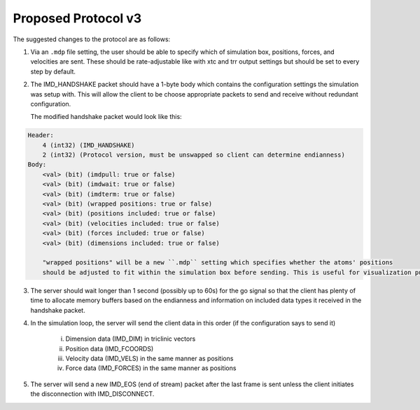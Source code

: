 Proposed Protocol v3
====================

The suggested changes to the protocol are as follows:

1. Via an ``.mdp`` file setting, the user should be able to specify which of simulation box, positions, forces, and velocities are sent.
   These should be rate-adjustable like with xtc and trr output settings but should be set to every step by default.

2. The IMD_HANDSHAKE packet should have a 1-byte body which contains the configuration settings the simulation was setup with.
   This will allow the client to be choose appropriate packets to send and receive without redundant configuration.

   The modified handshake packet would look like this:

.. code-block:: none

    Header: 
        4 (int32) (IMD_HANDSHAKE)
        2 (int32) (Protocol version, must be unswapped so client can determine endianness)
    Body:
        <val> (bit) (imdpull: true or false)
        <val> (bit) (imdwait: true or false)
        <val> (bit) (imdterm: true or false)
        <val> (bit) (wrapped positions: true or false)
        <val> (bit) (positions included: true or false)
        <val> (bit) (velocities included: true or false)
        <val> (bit) (forces included: true or false)
        <val> (bit) (dimensions included: true or false)
        
        "wrapped positions" will be a new ``.mdp`` setting which specifies whether the atoms' positions
        should be adjusted to fit within the simulation box before sending. This is useful for visualization purposes.

3. The server should wait longer than 1 second (possibly up to 60s) for the go signal so that the client 
   has plenty of time to allocate memory buffers based on the endianness and information on included data types 
   it received in the handshake packet.

4. In the simulation loop, the server will send the client data in this order (if the configuration says to send it)
    
    i. Dimension data (IMD_DIM) in triclinic vectors

    ii. Position data (IMD_FCOORDS)
    
    iii. Velocity data (IMD_VELS) in the same manner as positions
    
    iv. Force data (IMD_FORCES) in the same manner as positions

5. The server will send a new IMD_EOS (end of stream) packet after the last frame is sent unless the client initiates the disconnection with
   IMD_DISCONNECT.
